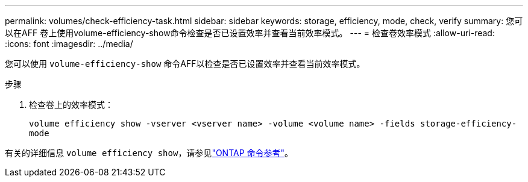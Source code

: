 ---
permalink: volumes/check-efficiency-task.html 
sidebar: sidebar 
keywords: storage, efficiency, mode, check, verify 
summary: 您可以在AFF 卷上使用volume-efficiency-show命令检查是否已设置效率并查看当前效率模式。 
---
= 检查卷效率模式
:allow-uri-read: 
:icons: font
:imagesdir: ../media/


[role="lead"]
您可以使用 `volume-efficiency-show` 命令AFF以检查是否已设置效率并查看当前效率模式。

.步骤
. 检查卷上的效率模式：
+
`volume efficiency show -vserver <vserver name> -volume <volume name> -fields storage-efficiency-mode`



有关的详细信息 `volume efficiency show`，请参见link:https://docs.netapp.com/us-en/ontap-cli/volume-efficiency-show.html["ONTAP 命令参考"^]。
